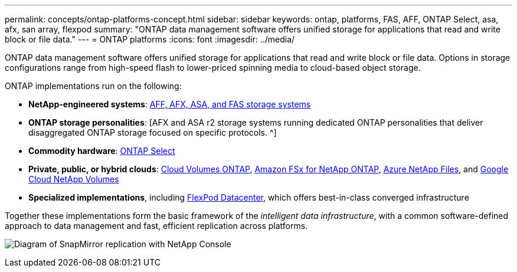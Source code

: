 ---
permalink: concepts/ontap-platforms-concept.html
sidebar: sidebar
keywords: ontap, platforms, FAS, AFF, ONTAP Select, asa, afx, san array, flexpod
summary: "ONTAP data management software offers unified storage for applications that read and write block or file data."
---
= ONTAP platforms
:icons: font
:imagesdir: ../media/

[.lead]
ONTAP data management software offers unified storage for applications that read and write block or file data. Options in storage configurations range from high-speed flash to lower-priced spinning media to cloud-based object storage.

ONTAP implementations run on the following:

* *NetApp-engineered systems*: https://docs.netapp.com/us-en/ontap-systems-family/#[AFF, AFX, ASA, and FAS storage systems^]
* *ONTAP storage personalities*: [AFX and ASA r2 storage systems running dedicated ONTAP personalities that deliver disaggregated ONTAP storage focused on specific protocols. ^]
* *Commodity hardware*: https://docs.netapp.com/us-en/ontap-select/[ONTAP Select^]
* *Private, public, or hybrid clouds*: https://docs.netapp.com/us-en/storage-management-cloud-volumes-ontap/index.html[Cloud Volumes ONTAP^], https://docs.aws.amazon.com/fsx/latest/ONTAPGuide/what-is-fsx-ontap.html[Amazon FSx for NetApp ONTAP^], https://learn.microsoft.com/en-us/azure/azure-netapp-files/[Azure NetApp Files^], and https://cloud.google.com/netapp/volumes/docs/discover/overview[Google Cloud NetApp Volumes^]
* *Specialized implementations*, including https://docs.netapp.com/us-en/flexpod/index.html[FlexPod Datacenter^], which offers best-in-class converged infrastructure

Together these implementations form the basic framework of the _intelligent data infrastructure_, with a common software-defined approach to data management and fast, efficient replication across platforms.

image:data-fabric3.png[Diagram of SnapMirror replication with NetApp Console, ONTAP, and ONTAP Select.]

// 2025-Sept-11, BLUEXPDOC-862
// 2025-Sept-9, BLUEXPDOC-872
// 2025-Feb-5, ONTAPDOC-2589
// ONTAPDOC-2542, 11 Nov 2024
//2024-7-15 ontapdoc-1329
// 2023 Dec 11, Jira 1208
// 2023 Nov 08, Git Issue 1090
// 2023 Jul 13, Jira 1123
// 2023 Jun 23, Jira 1123
// 2023 May 10, ontap issues 991
// 2022 september 6, ontap issues 624
